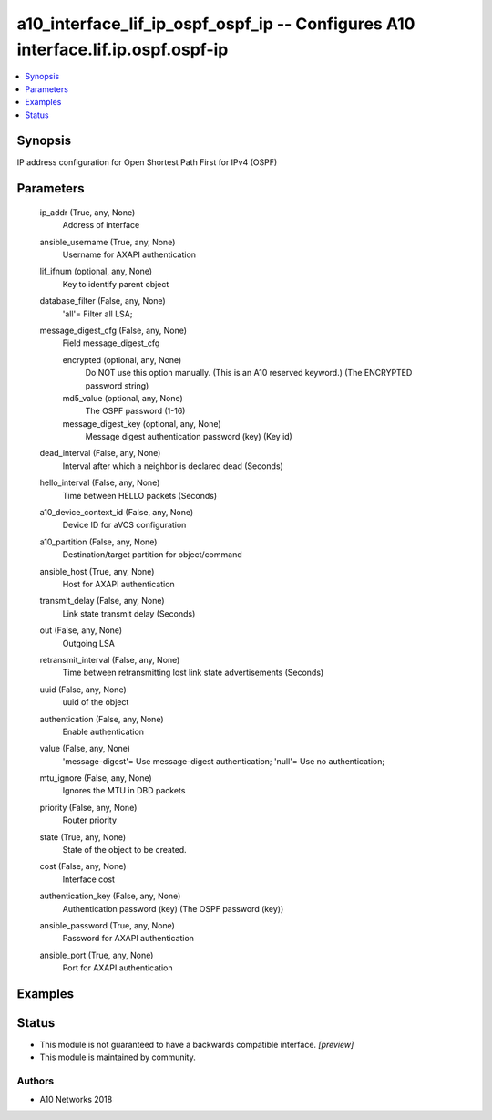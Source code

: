 .. _a10_interface_lif_ip_ospf_ospf_ip_module:


a10_interface_lif_ip_ospf_ospf_ip -- Configures A10 interface.lif.ip.ospf.ospf-ip
=================================================================================

.. contents::
   :local:
   :depth: 1


Synopsis
--------

IP address configuration for Open Shortest Path First for IPv4 (OSPF)






Parameters
----------

  ip_addr (True, any, None)
    Address of interface


  ansible_username (True, any, None)
    Username for AXAPI authentication


  lif_ifnum (optional, any, None)
    Key to identify parent object


  database_filter (False, any, None)
    'all'= Filter all LSA;


  message_digest_cfg (False, any, None)
    Field message_digest_cfg


    encrypted (optional, any, None)
      Do NOT use this option manually. (This is an A10 reserved keyword.) (The ENCRYPTED password string)


    md5_value (optional, any, None)
      The OSPF password (1-16)


    message_digest_key (optional, any, None)
      Message digest authentication password (key) (Key id)



  dead_interval (False, any, None)
    Interval after which a neighbor is declared dead (Seconds)


  hello_interval (False, any, None)
    Time between HELLO packets (Seconds)


  a10_device_context_id (False, any, None)
    Device ID for aVCS configuration


  a10_partition (False, any, None)
    Destination/target partition for object/command


  ansible_host (True, any, None)
    Host for AXAPI authentication


  transmit_delay (False, any, None)
    Link state transmit delay (Seconds)


  out (False, any, None)
    Outgoing LSA


  retransmit_interval (False, any, None)
    Time between retransmitting lost link state advertisements (Seconds)


  uuid (False, any, None)
    uuid of the object


  authentication (False, any, None)
    Enable authentication


  value (False, any, None)
    'message-digest'= Use message-digest authentication; 'null'= Use no authentication;


  mtu_ignore (False, any, None)
    Ignores the MTU in DBD packets


  priority (False, any, None)
    Router priority


  state (True, any, None)
    State of the object to be created.


  cost (False, any, None)
    Interface cost


  authentication_key (False, any, None)
    Authentication password (key) (The OSPF password (key))


  ansible_password (True, any, None)
    Password for AXAPI authentication


  ansible_port (True, any, None)
    Port for AXAPI authentication









Examples
--------

.. code-block:: yaml+jinja

    





Status
------




- This module is not guaranteed to have a backwards compatible interface. *[preview]*


- This module is maintained by community.



Authors
~~~~~~~

- A10 Networks 2018

